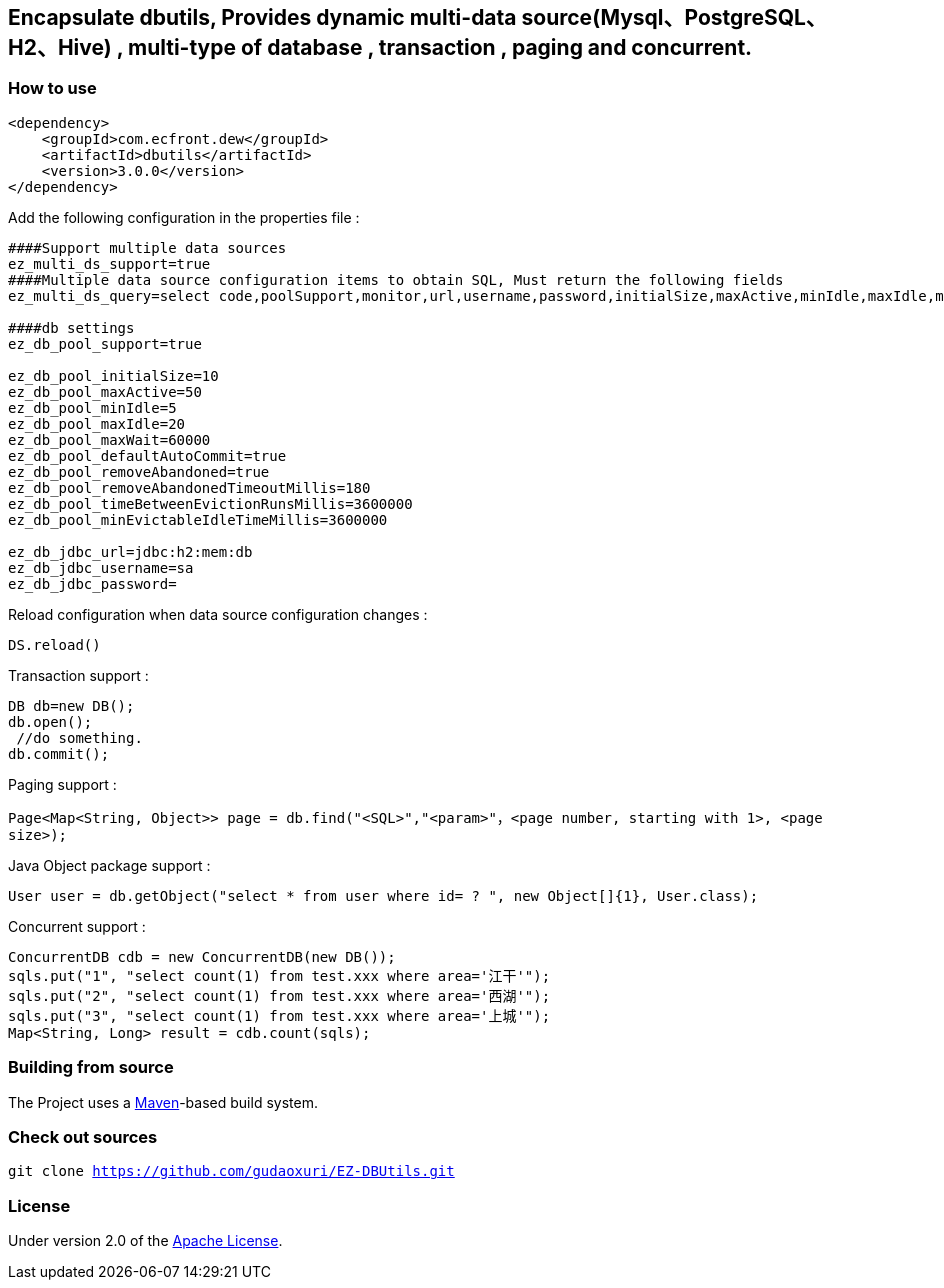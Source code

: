 == Encapsulate dbutils, Provides dynamic multi-data source(Mysql、PostgreSQL、H2、Hive) , multi-type of database , transaction , paging and concurrent.

=== How to use

[source]
----
<dependency>
    <groupId>com.ecfront.dew</groupId>
    <artifactId>dbutils</artifactId>
    <version>3.0.0</version>
</dependency>
----

Add the following configuration in the properties file :

[source]
----
####Support multiple data sources
ez_multi_ds_support=true
####Multiple data source configuration items to obtain SQL, Must return the following fields
ez_multi_ds_query=select code,poolSupport,monitor,url,username,password,initialSize,maxActive,minIdle,maxIdle,maxWait,autoCommit,rmAbandoned,rmAbandonedTimeout,betweenEvictionRuns,minEvictableIdle from multi_ds where enable=1

####db settings
ez_db_pool_support=true

ez_db_pool_initialSize=10
ez_db_pool_maxActive=50
ez_db_pool_minIdle=5
ez_db_pool_maxIdle=20
ez_db_pool_maxWait=60000
ez_db_pool_defaultAutoCommit=true
ez_db_pool_removeAbandoned=true
ez_db_pool_removeAbandonedTimeoutMillis=180
ez_db_pool_timeBetweenEvictionRunsMillis=3600000
ez_db_pool_minEvictableIdleTimeMillis=3600000

ez_db_jdbc_url=jdbc:h2:mem:db
ez_db_jdbc_username=sa
ez_db_jdbc_password=
----

Reload configuration when data source configuration changes :

[source]
----
DS.reload()
----

Transaction support :

[source]
----
DB db=new DB();
db.open();
 //do something.
db.commit();
----

Paging support :

`Page&lt;Map&lt;String, Object&gt;&gt; page = db.find(&quot;&lt;SQL&gt;&quot;,&quot;&lt;param&gt;&quot;，&lt;page number, starting with 1&gt;, &lt;page size&gt;);`

Java Object package support :

`User user = db.getObject(&quot;select * from user where id= ? &quot;, new Object[]{1}, User.class);`

Concurrent support :

[source]
----
ConcurrentDB cdb = new ConcurrentDB(new DB());
sqls.put("1", "select count(1) from test.xxx where area='江干'");
sqls.put("2", "select count(1) from test.xxx where area='西湖'");
sqls.put("3", "select count(1) from test.xxx where area='上城'");
Map<String, Long> result = cdb.count(sqls);
----

=== Building from source

The Project uses a http://maven.apache.org/[Maven]-based build system.

=== Check out sources

`git clone https://github.com/gudaoxuri/EZ-DBUtils.git`

=== License

Under version 2.0 of the http://www.apache.org/licenses/LICENSE-2.0[Apache License].
